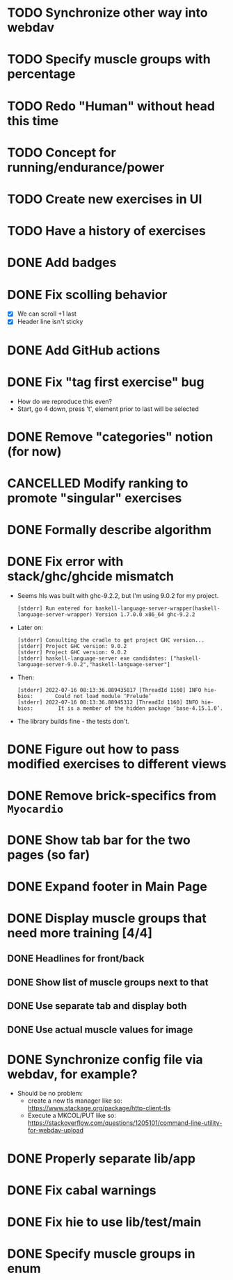 * TODO Synchronize other way into webdav
* TODO Specify muscle groups with percentage
* TODO Redo "Human" without head this time
* TODO Concept for running/endurance/power
* TODO Create new exercises in UI
* TODO Have a history of exercises
* DONE Add badges
CLOSED: [2022-07-23 Sa 14:35]
* DONE Fix scolling behavior
CLOSED: [2022-07-23 Sa 14:29]
:LOGBOOK:
CLOCK: [2022-07-23 Sa 12:11]--[2022-07-23 Sa 14:29] =>  2:18
:END:

- [X] We can scroll +1 last
- [X] Header line isn't sticky
* DONE Add GitHub actions
CLOSED: [2022-07-23 Sa 12:10]
:LOGBOOK:
CLOCK: [2022-07-23 Sa 12:10]--[2022-07-23 Sa 12:10] =>  0:00
:END:
* DONE Fix "tag first exercise" bug
CLOSED: [2022-07-23 Sa 11:54]

- How do we reproduce this even?
- Start, go 4 down, press 't', element prior to last will be selected
* DONE Remove "categories" notion (for now)
CLOSED: [2022-07-23 Sa 11:42]
:LOGBOOK:
CLOCK: [2022-07-23 Sa 11:40]--[2022-07-23 Sa 11:42] =>  0:02
:END:
* CANCELLED Modify ranking to promote "singular" exercises
CLOSED: [2022-07-23 Sa 11:40]
* DONE Formally describe algorithm
CLOSED: [2022-07-22 Fr 11:50]
* DONE Fix error with stack/ghc/ghcide mismatch
CLOSED: [2022-07-21 Do 11:29]

- Seems hls was built with ghc-9.2.2, but I'm using 9.0.2 for my project.
  #+begin_example
[stderr] Run entered for haskell-language-server-wrapper(haskell-language-server-wrapper) Version 1.7.0.0 x86_64 ghc-9.2.2
  #+end_example
- Later on:
  #+begin_example
[stderr] Consulting the cradle to get project GHC version...
[stderr] Project GHC version: 9.0.2
[stderr] Project GHC version: 9.0.2
[stderr] haskell-language-server exe candidates: ["haskell-language-server-9.0.2","haskell-language-server"]
  #+end_example
- Then:
  #+begin_example
[stderr] 2022-07-16 08:13:36.889435817 [ThreadId 1160] INFO hie-bios:	    Could not load module ‘Prelude’
[stderr] 2022-07-16 08:13:36.88945312 [ThreadId 1160] INFO hie-bios:	    It is a member of the hidden package ‘base-4.15.1.0’.
  #+end_example
- The library builds fine - the tests don't.
* DONE Figure out how to pass modified exercises to different views
CLOSED: [2022-07-21 Do 12:36]
:LOGBOOK:
CLOCK: [2022-07-21 Do 12:30]--[2022-07-21 Do 12:36] =>  0:06
:END:
* DONE Remove brick-specifics from =Myocardio=
CLOSED: [2022-07-21 Do 12:30]
* DONE Show tab bar for the two pages (so far)
CLOSED: [2022-07-21 Do 12:12]
:LOGBOOK:
CLOCK: [2022-07-21 Do 11:42]--[2022-07-21 Do 12:12] =>  0:30
:END:
* DONE Expand footer in Main Page
CLOSED: [2022-07-21 Do 11:42]
:LOGBOOK:
CLOCK: [2022-07-21 Do 11:30]--[2022-07-21 Do 11:42] =>  0:12
:END:
* DONE Display muscle groups that need more training [4/4]
CLOSED: [2022-07-21 Do 13:28]
** DONE Headlines for front/back
CLOSED: [2022-07-03 So 12:30]
:LOGBOOK:
CLOCK: [2022-07-03 So 11:57]--[2022-07-03 So 12:30] =>  0:33
:END:
** DONE Show list of muscle groups next to that
CLOSED: [2022-07-03 So 14:10]
:LOGBOOK:
CLOCK: [2022-07-03 So 12:37]--[2022-07-03 So 12:40] =>  0:03
CLOCK: [2022-07-03 So 12:30]--[2022-07-03 So 12:32] =>  0:02
:END:
** DONE Use separate tab and display both
CLOSED: [2022-07-21 Do 12:36]
** DONE Use actual muscle values for image
CLOSED: [2022-07-21 Do 13:28]
* DONE Synchronize config file via webdav, for example?
CLOSED: [2022-07-21 Do 17:09]
:LOGBOOK:
CLOCK: [2022-07-21 Do 16:04]--[2022-07-21 Do 17:09] =>  1:05
CLOCK: [2022-07-21 Do 13:38]--[2022-07-21 Do 14:21] =>  0:43
CLOCK: [2022-07-21 Do 13:32]--[2022-07-21 Do 13:38] =>  0:06
:END:

- Should be no problem:
  + create a new tls manager like so: https://www.stackage.org/package/http-client-tls
  + Execute a MKCOL/PUT like so: https://stackoverflow.com/questions/1205101/command-line-utility-for-webdav-upload
* DONE Properly separate lib/app
CLOSED: [2022-07-21 Do 12:37]
* DONE Fix cabal warnings
CLOSED: [2022-07-03 So 11:57]
:LOGBOOK:
CLOCK: [2022-07-03 So 11:51]--[2022-07-03 So 11:57] =>  0:06
:END:
* DONE Fix hie to use lib/test/main
CLOSED: [2022-07-03 So 12:36]
:LOGBOOK:
CLOCK: [2022-07-03 So 12:32]--[2022-07-03 So 12:36] =>  0:04
:END:
* DONE Specify muscle groups in enum
CLOSED: [2022-07-03 So 13:05]
:LOGBOOK:
CLOCK: [2022-07-03 So 12:40]--[2022-07-03 So 13:05] =>  0:25
:END:
